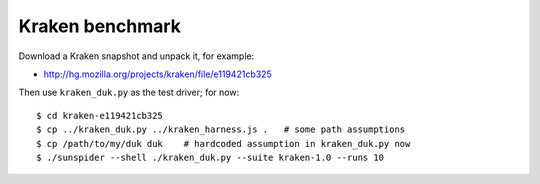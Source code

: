 ================
Kraken benchmark
================

Download a Kraken snapshot and unpack it, for example:

* http://hg.mozilla.org/projects/kraken/file/e119421cb325

Then use ``kraken_duk.py`` as the test driver; for now::

    $ cd kraken-e119421cb325
    $ cp ../kraken_duk.py ../kraken_harness.js .   # some path assumptions
    $ cp /path/to/my/duk duk    # hardcoded assumption in kraken_duk.py now
    $ ./sunspider --shell ./kraken_duk.py --suite kraken-1.0 --runs 10
